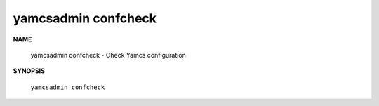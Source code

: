 yamcsadmin confcheck
====================

**NAME**

    yamcsadmin confcheck - Check Yamcs configuration


**SYNOPSIS**

    ``yamcsadmin confcheck``
